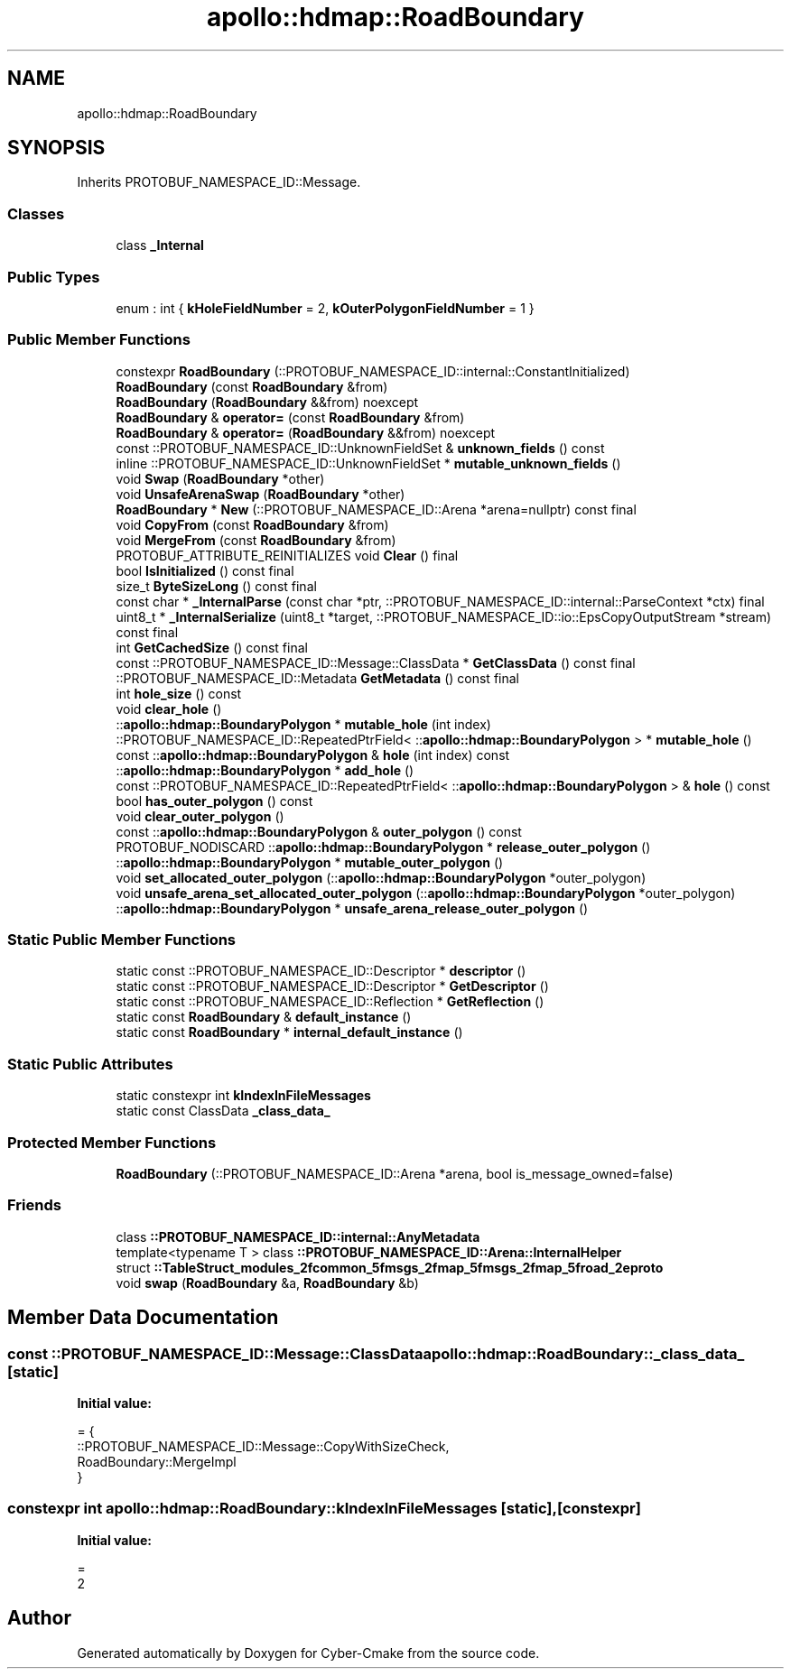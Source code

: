 .TH "apollo::hdmap::RoadBoundary" 3 "Sun Sep 3 2023" "Version 8.0" "Cyber-Cmake" \" -*- nroff -*-
.ad l
.nh
.SH NAME
apollo::hdmap::RoadBoundary
.SH SYNOPSIS
.br
.PP
.PP
Inherits PROTOBUF_NAMESPACE_ID::Message\&.
.SS "Classes"

.in +1c
.ti -1c
.RI "class \fB_Internal\fP"
.br
.in -1c
.SS "Public Types"

.in +1c
.ti -1c
.RI "enum : int { \fBkHoleFieldNumber\fP = 2, \fBkOuterPolygonFieldNumber\fP = 1 }"
.br
.in -1c
.SS "Public Member Functions"

.in +1c
.ti -1c
.RI "constexpr \fBRoadBoundary\fP (::PROTOBUF_NAMESPACE_ID::internal::ConstantInitialized)"
.br
.ti -1c
.RI "\fBRoadBoundary\fP (const \fBRoadBoundary\fP &from)"
.br
.ti -1c
.RI "\fBRoadBoundary\fP (\fBRoadBoundary\fP &&from) noexcept"
.br
.ti -1c
.RI "\fBRoadBoundary\fP & \fBoperator=\fP (const \fBRoadBoundary\fP &from)"
.br
.ti -1c
.RI "\fBRoadBoundary\fP & \fBoperator=\fP (\fBRoadBoundary\fP &&from) noexcept"
.br
.ti -1c
.RI "const ::PROTOBUF_NAMESPACE_ID::UnknownFieldSet & \fBunknown_fields\fP () const"
.br
.ti -1c
.RI "inline ::PROTOBUF_NAMESPACE_ID::UnknownFieldSet * \fBmutable_unknown_fields\fP ()"
.br
.ti -1c
.RI "void \fBSwap\fP (\fBRoadBoundary\fP *other)"
.br
.ti -1c
.RI "void \fBUnsafeArenaSwap\fP (\fBRoadBoundary\fP *other)"
.br
.ti -1c
.RI "\fBRoadBoundary\fP * \fBNew\fP (::PROTOBUF_NAMESPACE_ID::Arena *arena=nullptr) const final"
.br
.ti -1c
.RI "void \fBCopyFrom\fP (const \fBRoadBoundary\fP &from)"
.br
.ti -1c
.RI "void \fBMergeFrom\fP (const \fBRoadBoundary\fP &from)"
.br
.ti -1c
.RI "PROTOBUF_ATTRIBUTE_REINITIALIZES void \fBClear\fP () final"
.br
.ti -1c
.RI "bool \fBIsInitialized\fP () const final"
.br
.ti -1c
.RI "size_t \fBByteSizeLong\fP () const final"
.br
.ti -1c
.RI "const char * \fB_InternalParse\fP (const char *ptr, ::PROTOBUF_NAMESPACE_ID::internal::ParseContext *ctx) final"
.br
.ti -1c
.RI "uint8_t * \fB_InternalSerialize\fP (uint8_t *target, ::PROTOBUF_NAMESPACE_ID::io::EpsCopyOutputStream *stream) const final"
.br
.ti -1c
.RI "int \fBGetCachedSize\fP () const final"
.br
.ti -1c
.RI "const ::PROTOBUF_NAMESPACE_ID::Message::ClassData * \fBGetClassData\fP () const final"
.br
.ti -1c
.RI "::PROTOBUF_NAMESPACE_ID::Metadata \fBGetMetadata\fP () const final"
.br
.ti -1c
.RI "int \fBhole_size\fP () const"
.br
.ti -1c
.RI "void \fBclear_hole\fP ()"
.br
.ti -1c
.RI "::\fBapollo::hdmap::BoundaryPolygon\fP * \fBmutable_hole\fP (int index)"
.br
.ti -1c
.RI "::PROTOBUF_NAMESPACE_ID::RepeatedPtrField< ::\fBapollo::hdmap::BoundaryPolygon\fP > * \fBmutable_hole\fP ()"
.br
.ti -1c
.RI "const ::\fBapollo::hdmap::BoundaryPolygon\fP & \fBhole\fP (int index) const"
.br
.ti -1c
.RI "::\fBapollo::hdmap::BoundaryPolygon\fP * \fBadd_hole\fP ()"
.br
.ti -1c
.RI "const ::PROTOBUF_NAMESPACE_ID::RepeatedPtrField< ::\fBapollo::hdmap::BoundaryPolygon\fP > & \fBhole\fP () const"
.br
.ti -1c
.RI "bool \fBhas_outer_polygon\fP () const"
.br
.ti -1c
.RI "void \fBclear_outer_polygon\fP ()"
.br
.ti -1c
.RI "const ::\fBapollo::hdmap::BoundaryPolygon\fP & \fBouter_polygon\fP () const"
.br
.ti -1c
.RI "PROTOBUF_NODISCARD ::\fBapollo::hdmap::BoundaryPolygon\fP * \fBrelease_outer_polygon\fP ()"
.br
.ti -1c
.RI "::\fBapollo::hdmap::BoundaryPolygon\fP * \fBmutable_outer_polygon\fP ()"
.br
.ti -1c
.RI "void \fBset_allocated_outer_polygon\fP (::\fBapollo::hdmap::BoundaryPolygon\fP *outer_polygon)"
.br
.ti -1c
.RI "void \fBunsafe_arena_set_allocated_outer_polygon\fP (::\fBapollo::hdmap::BoundaryPolygon\fP *outer_polygon)"
.br
.ti -1c
.RI "::\fBapollo::hdmap::BoundaryPolygon\fP * \fBunsafe_arena_release_outer_polygon\fP ()"
.br
.in -1c
.SS "Static Public Member Functions"

.in +1c
.ti -1c
.RI "static const ::PROTOBUF_NAMESPACE_ID::Descriptor * \fBdescriptor\fP ()"
.br
.ti -1c
.RI "static const ::PROTOBUF_NAMESPACE_ID::Descriptor * \fBGetDescriptor\fP ()"
.br
.ti -1c
.RI "static const ::PROTOBUF_NAMESPACE_ID::Reflection * \fBGetReflection\fP ()"
.br
.ti -1c
.RI "static const \fBRoadBoundary\fP & \fBdefault_instance\fP ()"
.br
.ti -1c
.RI "static const \fBRoadBoundary\fP * \fBinternal_default_instance\fP ()"
.br
.in -1c
.SS "Static Public Attributes"

.in +1c
.ti -1c
.RI "static constexpr int \fBkIndexInFileMessages\fP"
.br
.ti -1c
.RI "static const ClassData \fB_class_data_\fP"
.br
.in -1c
.SS "Protected Member Functions"

.in +1c
.ti -1c
.RI "\fBRoadBoundary\fP (::PROTOBUF_NAMESPACE_ID::Arena *arena, bool is_message_owned=false)"
.br
.in -1c
.SS "Friends"

.in +1c
.ti -1c
.RI "class \fB::PROTOBUF_NAMESPACE_ID::internal::AnyMetadata\fP"
.br
.ti -1c
.RI "template<typename T > class \fB::PROTOBUF_NAMESPACE_ID::Arena::InternalHelper\fP"
.br
.ti -1c
.RI "struct \fB::TableStruct_modules_2fcommon_5fmsgs_2fmap_5fmsgs_2fmap_5froad_2eproto\fP"
.br
.ti -1c
.RI "void \fBswap\fP (\fBRoadBoundary\fP &a, \fBRoadBoundary\fP &b)"
.br
.in -1c
.SH "Member Data Documentation"
.PP 
.SS "const ::PROTOBUF_NAMESPACE_ID::Message::ClassData apollo::hdmap::RoadBoundary::_class_data_\fC [static]\fP"
\fBInitial value:\fP
.PP
.nf
= {
    ::PROTOBUF_NAMESPACE_ID::Message::CopyWithSizeCheck,
    RoadBoundary::MergeImpl
}
.fi
.SS "constexpr int apollo::hdmap::RoadBoundary::kIndexInFileMessages\fC [static]\fP, \fC [constexpr]\fP"
\fBInitial value:\fP
.PP
.nf
=
    2
.fi


.SH "Author"
.PP 
Generated automatically by Doxygen for Cyber-Cmake from the source code\&.
